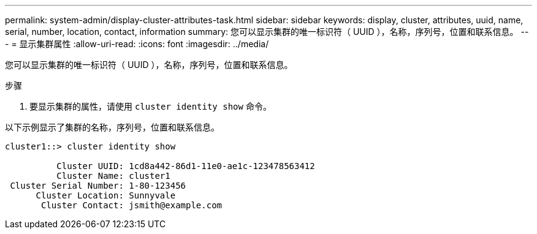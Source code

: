 ---
permalink: system-admin/display-cluster-attributes-task.html 
sidebar: sidebar 
keywords: display, cluster, attributes, uuid, name, serial, number, location, contact, information 
summary: 您可以显示集群的唯一标识符（ UUID ），名称，序列号，位置和联系信息。 
---
= 显示集群属性
:allow-uri-read: 
:icons: font
:imagesdir: ../media/


[role="lead"]
您可以显示集群的唯一标识符（ UUID ），名称，序列号，位置和联系信息。

.步骤
. 要显示集群的属性，请使用 `cluster identity show` 命令。


以下示例显示了集群的名称，序列号，位置和联系信息。

[listing]
----
cluster1::> cluster identity show

          Cluster UUID: 1cd8a442-86d1-11e0-ae1c-123478563412
          Cluster Name: cluster1
 Cluster Serial Number: 1-80-123456
      Cluster Location: Sunnyvale
       Cluster Contact: jsmith@example.com
----